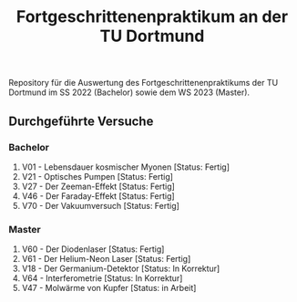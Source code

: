 #+title: Fortgeschrittenenpraktikum an der TU Dortmund
Repository für die Auswertung des Fortgeschrittenenpraktikums der TU Dortmund im SS 2022 (Bachelor)
sowie dem WS 2023 (Master).

** Durchgeführte Versuche
*** Bachelor
1. V01 - Lebensdauer kosmischer Myonen [Status: Fertig]
2. V21 - Optisches Pumpen [Status: Fertig]
3. V27 - Der Zeeman-Effekt [Status: Fertig]
4. V46 - Der Faraday-Effekt [Status: Fertig]
5. V70 - Der Vakuumversuch [Status: Fertig]

*** Master
1. V60 - Der Diodenlaser [Status: Fertig]
2. V61 - Der Helium-Neon Laser [Status: Fertig]
3. V18 - Der Germanium-Detektor [Status: In Korrektur]
4. V64 - Interferometrie [Status: In Korrektur]
5. V47 - Molwärme von Kupfer [Status: in Arbeit]
